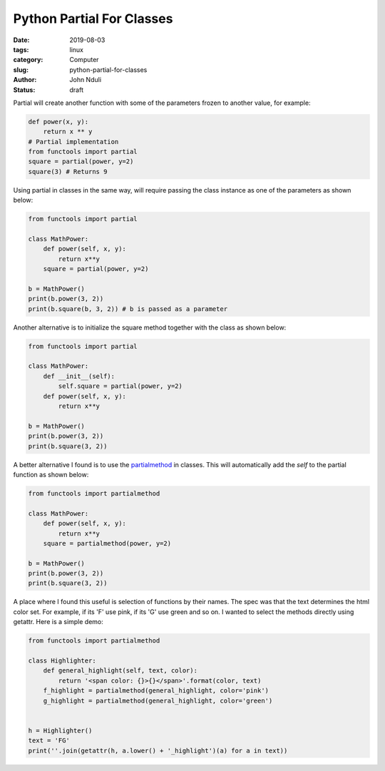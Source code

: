 ##########################
Python Partial For Classes
##########################

:date: 2019-08-03
:tags: linux
:category: Computer
:slug: python-partial-for-classes
:author: John Nduli
:status: draft


Partial will create another function with some of the parameters frozen to
another value, for example:

.. code-block:: python

    def power(x, y):
        return x ** y
    # Partial implementation
    from functools import partial
    square = partial(power, y=2)
    square(3) # Returns 9


.. TODO: example seems wrong here btw

Using partial in classes in the same way, will require passing the class
instance as one of the parameters as shown below:

.. code-block:: python

    from functools import partial

    class MathPower:
        def power(self, x, y):
            return x**y
        square = partial(power, y=2)

    b = MathPower()
    print(b.power(3, 2))
    print(b.square(b, 3, 2)) # b is passed as a parameter


Another alternative is to initialize the square method together with the
class as shown below:

.. code-block:: python

    from functools import partial

    class MathPower:
        def __init__(self):
            self.square = partial(power, y=2)
        def power(self, x, y):
            return x**y

    b = MathPower()
    print(b.power(3, 2))
    print(b.square(3, 2))


A better alternative I found is to use the `partialmethod
<https://docs.python.org/3/library/functools.html#functools.partialmethod>`_
in classes. This will automatically add the `self` to the partial
function as shown below:

.. code-block:: python

    from functools import partialmethod

    class MathPower:
        def power(self, x, y):
            return x**y
        square = partialmethod(power, y=2)

    b = MathPower()
    print(b.power(3, 2))
    print(b.square(3, 2))


A place where I found this useful is selection of functions by their
names. The spec was that the text determines the html color set. For
example, if its 'F' use pink, if its 'G' use green and so on. I wanted
to select the methods directly using getattr. Here is a simple demo:

.. code-block:: python


    from functools import partialmethod

    class Highlighter:
        def general_highlight(self, text, color):
            return '<span color: {}>{}</span>'.format(color, text)
        f_highlight = partialmethod(general_highlight, color='pink')
        g_highlight = partialmethod(general_highlight, color='green')


    h = Highlighter()
    text = 'FG'
    print(''.join(getattr(h, a.lower() + '_highlight')(a) for a in text))
